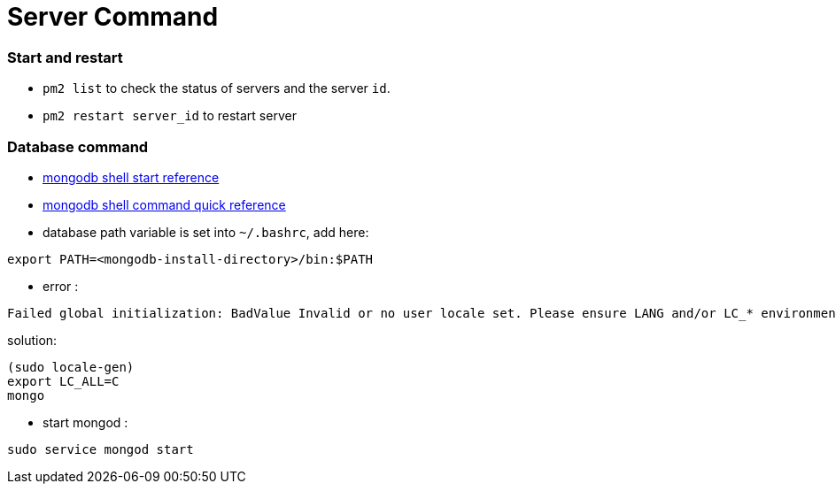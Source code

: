 = Server Command

:hp-tags: notes

=== Start and restart

* `pm2 list` to check the status of servers and the server `id`.

* `pm2 restart server_id` to restart server

=== Database command

* http://docs.mongodb.org/v2.2/tutorial/getting-started-with-the-mongo-shell/[mongodb shell start reference]

* http://docs.mongodb.org/v2.2/reference/mongo-shell/[mongodb shell command quick reference]

* database path variable is set into `~/.bashrc`, add here:

----
export PATH=<mongodb-install-directory>/bin:$PATH
----

* error :

----
Failed global initialization: BadValue Invalid or no user locale set. Please ensure LANG and/or LC_* environment variables are set correctly
----

solution:

----
(sudo locale-gen)
export LC_ALL=C
mongo 
----

* start mongod : 
----
sudo service mongod start
----

